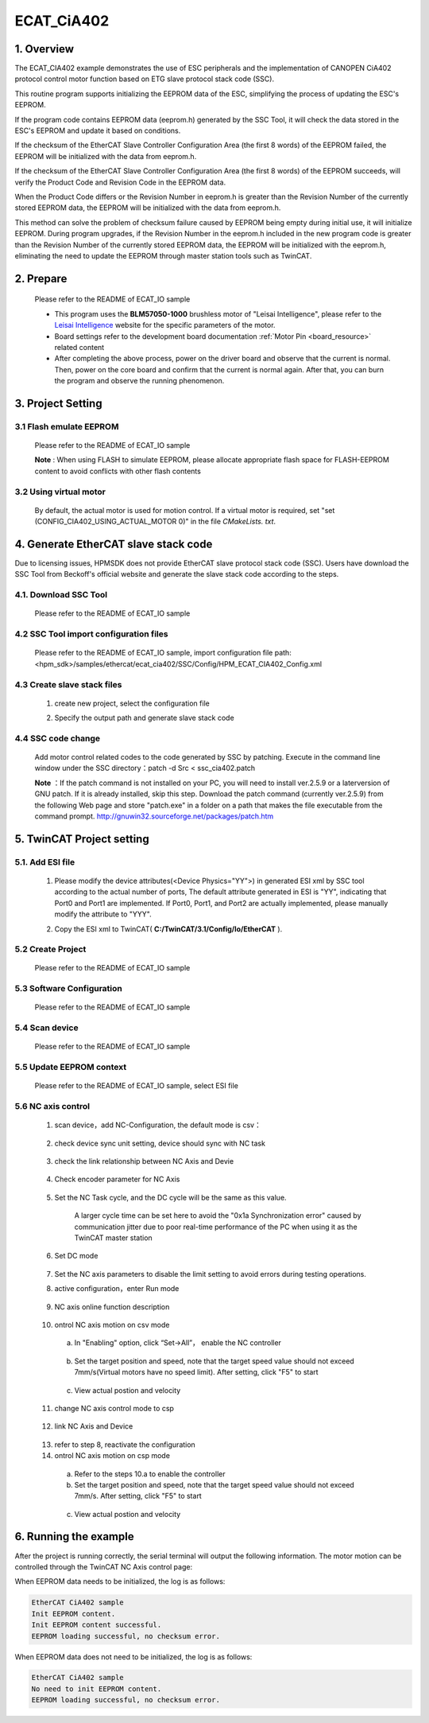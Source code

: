 .. _ecat_cia402:

ECAT_CiA402
======================

1. Overview
-----------

The ECAT_CIA402 example demonstrates the use of ESC peripherals and the implementation of CANOPEN CiA402 protocol control motor function based on ETG slave protocol stack code (SSC).

This routine program supports initializing the EEPROM data of the ESC, simplifying the process of updating the ESC's EEPROM.

If the program code contains EEPROM data (eeprom.h) generated by the SSC Tool, it will check the data stored in the ESC's EEPROM and update it based on conditions.

If the checksum of the EtherCAT Slave Controller Configuration Area (the first 8 words) of the EEPROM failed, the EEPROM will be initialized with the data from eeprom.h.

If the checksum of the EtherCAT Slave Controller Configuration Area (the first 8 words) of the EEPROM succeeds, will verify the Product Code and Revision Code in the EEPROM data.

When the Product Code differs or the Revision Number in eeprom.h is greater than the Revision Number of the currently stored EEPROM data, the EEPROM will be initialized with the data from eeprom.h.

This method can solve the problem of checksum failure caused by EEPROM being empty during initial use, it will initialize EEPROM. During program upgrades, if the Revision Number in the eeprom.h included in the new program code is greater than the Revision Number of the currently stored EEPROM data, the EEPROM will be initialized with the eeprom.h, eliminating the need to update the EEPROM through master station tools such as TwinCAT.

2. Prepare
----------

  Please refer to the README of ECAT_IO sample

  - This program uses the **BLM57050-1000**  brushless motor of "Leisai Intelligence", please refer to the `Leisai Intelligence <https://leisai.com/>`_ website for the specific parameters of the motor.

  - Board settings refer to the development board documentation  :ref:`Motor Pin <board_resource>`  related content

  - After completing the above process, power on the driver board and observe that the current is normal. Then, power on the core board and confirm that the current is normal again. After that, you can burn the program and observe the running phenomenon.

3. Project Setting
------------------

3.1 Flash emulate EEPROM
~~~~~~~~~~~~~~~~~~~~~~~~

  Please refer to the README of ECAT_IO sample

  **Note** : When using FLASH to simulate EEPROM, please allocate appropriate flash space for FLASH-EEPROM content to avoid conflicts with other flash contents

3.2 Using virtual motor
~~~~~~~~~~~~~~~~~~~~~~~

  By default, the actual motor is used for motion control. If a virtual motor is required, set "set (CONFIG_CIA402_USING_ACTUAL_MOTOR 0)" in the file `CMakeLists. txt`.

4. Generate EtherCAT slave stack code
-------------------------------------

Due to licensing issues, HPMSDK does not provide EtherCAT slave protocol stack code (SSC). Users have download the SSC Tool from Beckoff's official website and generate the slave stack code according to the steps.

4.1. Download SSC Tool
~~~~~~~~~~~~~~~~~~~~~~

  Please refer to the README of ECAT_IO sample

4.2 SSC Tool import configuration files
~~~~~~~~~~~~~~~~~~~~~~~~~~~~~~~~~~~~~~~

  Please refer to the README of ECAT_IO sample, import configuration file path: <hpm_sdk>/samples/ethercat/ecat_cia402/SSC/Config/HPM_ECAT_CIA402_Config.xml

4.3 Create slave stack files
~~~~~~~~~~~~~~~~~~~~~~~~~~~~

  1. create new project, select the configuration file

  .. image:: doc/ssc_create_project.png
     :alt:

  2. Specify the output path and generate slave stack code

4.4 SSC code change
~~~~~~~~~~~~~~~~~~~

  Add motor control related codes to the code generated by SSC by patching.
  Execute in the command line window under the SSC directory：patch -d Src < ssc_cia402.patch

  .. image:: doc/ssc_patch.png
     :alt:

  **Note** ：If the patch command is not installed on your PC, you will need to install ver.2.5.9 or a laterversion of GNU patch. If it is already installed, skip this step. Download the patch command (currently ver.2.5.9) from the following Web page and store "patch.exe" in a folder on a path that makes the file executable from the command prompt. http://gnuwin32.sourceforge.net/packages/patch.htm

5. TwinCAT Project setting
--------------------------

5.1. Add ESI file
~~~~~~~~~~~~~~~~~

  1. Please modify the device attributes(<Device Physics="YY">) in generated ESI xml by SSC tool according to the actual number of ports, The default attribute generated in ESI is "YY", indicating that Port0 and Port1 are implemented. If Port0, Port1, and Port2 are actually implemented, please manually modify the attribute to "YYY".

  .. image:: doc/esc_device_physics_cia402.png
     :alt:

  2. Copy the ESI xml to TwinCAT( **C:/TwinCAT/3.1/Config/Io/EtherCAT** ).

5.2 Create Project
~~~~~~~~~~~~~~~~~~

  Please refer to the README of ECAT_IO sample

5.3 Software Configuration
~~~~~~~~~~~~~~~~~~~~~~~~~~

  Please refer to the README of ECAT_IO sample

5.4 Scan device
~~~~~~~~~~~~~~~

  Please refer to the README of ECAT_IO sample

5.5 Update EEPROM context
~~~~~~~~~~~~~~~~~~~~~~~~~

  Please refer to the README of ECAT_IO sample, select ESI file

  .. image:: doc/twincat_eeprom_update_cia402.png
     :alt:

5.6 NC axis control
~~~~~~~~~~~~~~~~~~~

  1. scan device，add NC-Configuration, the default mode is csv：

      .. image:: doc/twincat_scan_nc.png
         :alt:

      .. image:: doc/twincat_scan_result.png
         :alt:

  2. check device sync unit setting, device should sync with NC task

      .. image:: doc/twincat_device_sync_unit.png
         :alt:

  3. check the link relationship between NC Axis and Devie

      .. image:: doc/twincat_nc_axis_check_link.png
         :alt:

  4. Check encoder parameter for NC Axis

      .. image:: doc/twincat_nc_enc_parameter.png
         :alt:

  5. Set the NC Task cycle, and the DC cycle will be the same as this value.

      A larger cycle time can be set here to avoid the "0x1a Synchronization error" caused by communication jitter due to poor real-time performance of the PC when using it as the TwinCAT master station

      .. image:: doc/twincat_nc_task_cycle.png
         :alt:

  6. Set DC mode

      .. image:: doc/twincat_slave_dc_setting.png
         :alt:

      .. image:: doc/twincat_device_dc_setting.png
         :alt:

  7.  Set the NC axis parameters to disable the limit setting to avoid errors during testing operations.

      .. image:: doc/twincat_nc_axis.png
         :alt:

  8. active configuration，enter Run mode

      .. image:: doc/twincat_active_configuration.png
         :alt:

  9. NC axis online function description

      .. image:: doc/twincat_nc_axis_online_0.png
         :alt:

  10. ontrol NC axis motion on csv mode

    a. In "Enabling" option, click “Set->All”， enable the NC controller

      .. image:: doc/twincat_nc_axis_enable.png
         :alt:

    b. Set the target position and speed, note that the target speed value should not exceed 7mm/s(Virtual motors have no speed limit). After setting, click "F5" to start

      .. image:: doc/twincat_nc_axis_setting.png
         :alt:

    c. View actual postion and velocity

      .. image:: doc/twincat_nc_axis_csv_run.png
         :alt:

      .. image:: doc/twincat_nc_axis_csv_stop.png
         :alt:

  11. change NC axis control mode to csp

    .. image:: doc/twincat_slave_cfg_to_csp.png
       :alt:

  12. link NC Axis and Device

    .. image:: doc/twincat_nc_axis_link.png
       :alt:

  13. refer to step 8, reactivate the configuration
  14. ontrol NC axis motion on csp mode

    a. Refer to the steps 10.a to enable the controller
    b. Set the target position and speed, note that the target speed value should not exceed 7mm/s. After setting, click "F5" to start

      .. image:: doc/twincat_nc_axis_csp_setting.png
         :alt:

    c. View actual postion and velocity

      .. image:: doc/twincat_nc_axis_csp_run.png
         :alt:

      .. image:: doc/twincat_nc_axis_csp_stop.png
         :alt:

6. Running the example
----------------------

After the project is running correctly, the serial terminal will output the following information. The motor motion can be controlled through the TwinCAT NC Axis control page:

When EEPROM data needs to be initialized, the log is as follows:

.. code-block:: console

   EtherCAT CiA402 sample
   Init EEPROM content.
   Init EEPROM content successful.
   EEPROM loading successful, no checksum error.

When EEPROM data does not need to be initialized, the log is as follows:

.. code-block:: console

   EtherCAT CiA402 sample
   No need to init EEPROM content.
   EEPROM loading successful, no checksum error.

